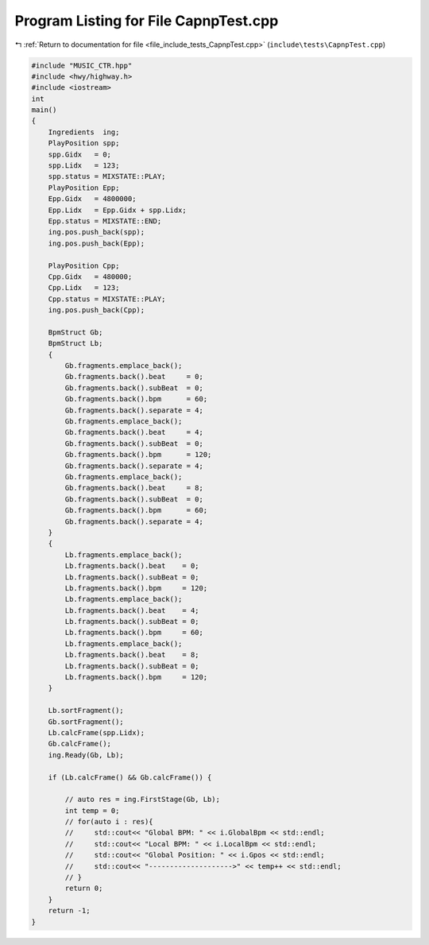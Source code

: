 
.. _program_listing_file_include_tests_CapnpTest.cpp:

Program Listing for File CapnpTest.cpp
======================================

|exhale_lsh| :ref:`Return to documentation for file <file_include_tests_CapnpTest.cpp>` (``include\tests\CapnpTest.cpp``)

.. |exhale_lsh| unicode:: U+021B0 .. UPWARDS ARROW WITH TIP LEFTWARDS

.. code-block:: cpp

   
   #include "MUSIC_CTR.hpp"
   #include <hwy/highway.h>
   #include <iostream>
   int
   main()
   {
       Ingredients  ing;
       PlayPosition spp;
       spp.Gidx   = 0;
       spp.Lidx   = 123;
       spp.status = MIXSTATE::PLAY;
       PlayPosition Epp;
       Epp.Gidx   = 4800000;
       Epp.Lidx   = Epp.Gidx + spp.Lidx;
       Epp.status = MIXSTATE::END;
       ing.pos.push_back(spp);
       ing.pos.push_back(Epp);
   
       PlayPosition Cpp;
       Cpp.Gidx   = 480000;
       Cpp.Lidx   = 123;
       Cpp.status = MIXSTATE::PLAY;
       ing.pos.push_back(Cpp);
   
       BpmStruct Gb;
       BpmStruct Lb;
       {
           Gb.fragments.emplace_back();
           Gb.fragments.back().beat     = 0;
           Gb.fragments.back().subBeat  = 0;
           Gb.fragments.back().bpm      = 60;
           Gb.fragments.back().separate = 4;
           Gb.fragments.emplace_back();
           Gb.fragments.back().beat     = 4;
           Gb.fragments.back().subBeat  = 0;
           Gb.fragments.back().bpm      = 120;
           Gb.fragments.back().separate = 4;
           Gb.fragments.emplace_back();
           Gb.fragments.back().beat     = 8;
           Gb.fragments.back().subBeat  = 0;
           Gb.fragments.back().bpm      = 60;
           Gb.fragments.back().separate = 4;
       }
       {
           Lb.fragments.emplace_back();
           Lb.fragments.back().beat    = 0;
           Lb.fragments.back().subBeat = 0;
           Lb.fragments.back().bpm     = 120;
           Lb.fragments.emplace_back();
           Lb.fragments.back().beat    = 4;
           Lb.fragments.back().subBeat = 0;
           Lb.fragments.back().bpm     = 60;
           Lb.fragments.emplace_back();
           Lb.fragments.back().beat    = 8;
           Lb.fragments.back().subBeat = 0;
           Lb.fragments.back().bpm     = 120;
       }
   
       Lb.sortFragment();
       Gb.sortFragment();
       Lb.calcFrame(spp.Lidx);
       Gb.calcFrame();
       ing.Ready(Gb, Lb);
   
       if (Lb.calcFrame() && Gb.calcFrame()) {
   
           // auto res = ing.FirstStage(Gb, Lb);
           int temp = 0;
           // for(auto i : res){
           //     std::cout<< "Global BPM: " << i.GlobalBpm << std::endl;
           //     std::cout<< "Local BPM: " << i.LocalBpm << std::endl;
           //     std::cout<< "Global Position: " << i.Gpos << std::endl;
           //     std::cout<< "-------------------->" << temp++ << std::endl;
           // }
           return 0;
       }
       return -1;
   }
